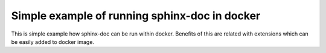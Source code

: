 Simple example of running sphinx-doc in docker
==============================================

This is simple example how sphinx-doc can be run within docker.
Benefits of this are related with extensions which can be easily added to docker image.

